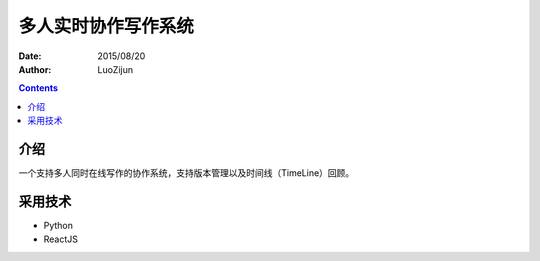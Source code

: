 多人实时协作写作系统
======================

:Date: 2015/08/20
:Author: LuoZijun


.. contents::

介绍
-------------
一个支持多人同时在线写作的协作系统，支持版本管理以及时间线（TimeLine）回顾。


采用技术
---------------

*   Python
*   ReactJS